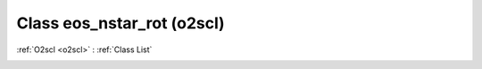 Class eos_nstar_rot (o2scl)
===========================

:ref:`O2scl <o2scl>` : :ref:`Class List`

.. _eos_nstar_rot:

.. doxygenclass:: o2scl::eos_nstar_rot
